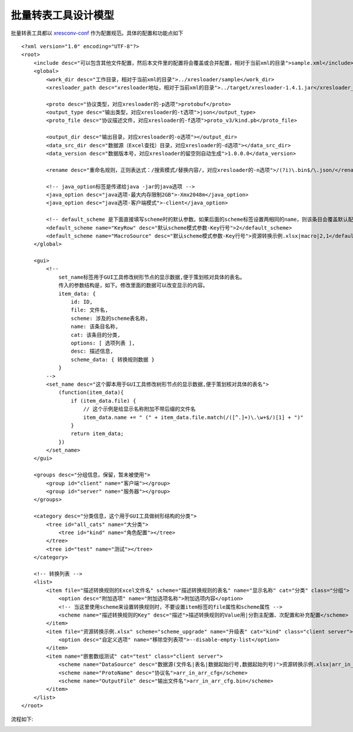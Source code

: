 批量转表工具设计模型
==============================

.. _xresconv-conf: https://github.com/xresloader/xresconv-conf

批量转表工具都以 `xresconv-conf`_ 作为配置规范。具体的配置和功能点如下 ::

    <?xml version="1.0" encoding="UTF-8"?>
    <root>
        <include desc="可以包含其他文件配置，然后本文件里的配置将会覆盖或合并配置，相对于当前xml的目录">sample.xml</include>
        <global>
            <work_dir desc="工作目录，相对于当前xml的目录">../xresloader/sample</work_dir>
            <xresloader_path desc="xresloader地址，相对于当前xml的目录">../target/xresloader-1.4.1.jar</xresloader_path>

            <proto desc="协议类型，对应xresloader的-p选项">protobuf</proto>
            <output_type desc="输出类型，对应xresloader的-t选项">json</output_type>
            <proto_file desc="协议描述文件，对应xresloader的-f选项">proto_v3/kind.pb</proto_file>

            <output_dir desc="输出目录，对应xresloader的-o选项"></output_dir>
            <data_src_dir desc="数据源（Excel查找）目录，对应xresloader的-d选项"></data_src_dir>
            <data_version desc="数据版本号，对应xresloader的留空则自动生成">1.0.0.0</data_version>

            <rename desc="重命名规则，正则表达式：/搜索模式/替换内容/，对应xresloader的-n选项">/(?i)\.bin$/\.json/</rename>

            <!-- java_option标签是传递给java -jar的java选项 -->
            <java_option desc="java选项-最大内存限制2GB">-Xmx2048m</java_option>
            <java_option desc="java选项-客户端模式">-client</java_option>

            <!-- default_scheme 是下面直接填写scheme时的默认参数。如果后面的scheme标签设置两相同的name，则该条目会覆盖默认配置 -->
            <default_scheme name="KeyRow" desc="默认scheme模式参数-Key行号">2</default_scheme>
            <default_scheme name="MacroSource" desc="默认scheme模式参数-Key行号">资源转换示例.xlsx|macro|2,1</default_scheme>
        </global>

        <gui>
            <!-- 
                set_name标签用于GUI工具修改树形节点的显示数据,便于策划核对具体的表名。
                传入的参数结构是，如下。修改里面的数据可以改变显示的内容。
                item_data: {
                    id: ID,
                    file: 文件名,
                    scheme: 涉及的scheme表名称,
                    name: 该条目名称,
                    cat: 该条目的分类,
                    options: [ 选项列表 ],
                    desc: 描述信息,
                    scheme_data: { 转换规则数据 }
                }
            -->
            <set_name desc="这个脚本用于GUI工具修改树形节点的显示数据,便于策划核对具体的表名">
                (function(item_data){
                    if (item_data.file) {
                        // 这个示例是给显示名称附加不带后缀的文件名
                        item_data.name += " (" + item_data.file.match(/([^.]+)\.\w+$/)[1] + ")"
                    }
                    return item_data;
                })
            </set_name>
        </gui>
        
        <groups desc="分组信息，保留，暂未被使用">
            <group id="client" name="客户端"></group>
            <group id="server" name="服务器"></group>
        </groups>

        <category desc="分类信息，这个用于GUI工具做树形结构的分类">
            <tree id="all_cats" name="大分类">
                <tree id="kind" name="角色配置"></tree>
            </tree>
            <tree id="test" name="测试"></tree>
        </category>

        <!-- 转换列表 -->
        <list>
            <item file="描述转换规则的Excel文件名" scheme="描述转换规则的表名" name="显示名称" cat="分类" class="分组">
                <option desc="附加选项" name="附加选项名称">附加选项内容</option>
                <!-- 当这里使用scheme来设置转换规则时，不要设置item标签的file属性和scheme属性 -->
                <scheme name="描述转换规则的Key" desc="描述">描述转换规则的Value用|分割主配置、次配置和补充配置</scheme>
            </item>
            <item file="资源转换示例.xlsx" scheme="scheme_upgrade" name="升级表" cat="kind" class="client server">
                <option desc="自定义选项" name="移除空列表项">--disable-empty-list</option>
            </item>
            <item name="嵌套数组测试" cat="test" class="client server">
                <scheme name="DataSource" desc="数据源(文件名|表名|数据起始行号,数据起始列号)">资源转换示例.xlsx|arr_in_arr|3,1</scheme>
                <scheme name="ProtoName" desc="协议名">arr_in_arr_cfg</scheme>
                <scheme name="OutputFile" desc="输出文件名">arr_in_arr_cfg.bin</scheme>
            </item>
        </list>
    </root>

流程如下:

.. image:: ../_static/development/xresconv_process.png
